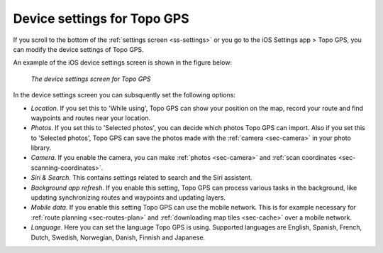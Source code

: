 .. _sec-settings-device:

Device settings for Topo GPS
============================

If you scroll to the bottom of the :ref:`settings screen <ss-settings>` or you go to the iOS Settings app > Topo GPS, you can modify the device settings of Topo GPS.

An example of the iOS device settings screen is shown in the figure below:

.. figure:: _static/search-device.jpg
   :height: 760px
   :width: 351px
   :alt: Searching address Topo GPS

   *The device settings screen for Topo GPS*
   
In the device settings screen you can subsquently set the following options:

- *Location*. If you set this to 'While using', Topo GPS can show your position on the map, record your route and find waypoints and routes near your location.

- *Photos*. If you set this to 'Selected photos', you can decide which photos Topo GPS can import. Also if you set this to 'Selected photos', Topo GPS can save the photos made with the :ref:`camera <sec-camera>` in your photo library.

- *Camera*. If you enable the camera, you can make :ref:`photos <sec-camera>` and :ref:`scan coordinates <sec-scanning-coordinates>`.

- *Siri & Search*. This contains settings related to search and the Siri assistent.

- *Background app refresh*. If you enable this setting, Topo GPS can process various tasks in the background, like updating synchronizing routes and waypoints and updating layers.

- *Mobile data*. If you enable this setting Topo GPS can use the mobile network. This is for example necessary for :ref:`route planning <sec-routes-plan>` and :ref:`downloading map tiles <sec-cache>` over a mobile network.

- *Language*. Here you can set the language Topo GPS is using. Supported languages are English, Spanish, French, Dutch, Swedish, Norwegian, Danish, Finnish and Japanese.


